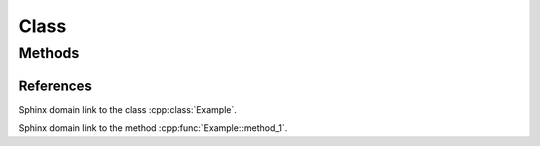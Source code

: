 
Class
=====

.. doxygenclass:: Nutshell
   :project: nutshell

Methods
-------

.. doxygenclass:: Example
   :project: class_methods

   
References
~~~~~~~~~~

Sphinx domain link to the class :cpp:class:`Example`.

Sphinx domain link to the method :cpp:func:`Example::method_1`.
